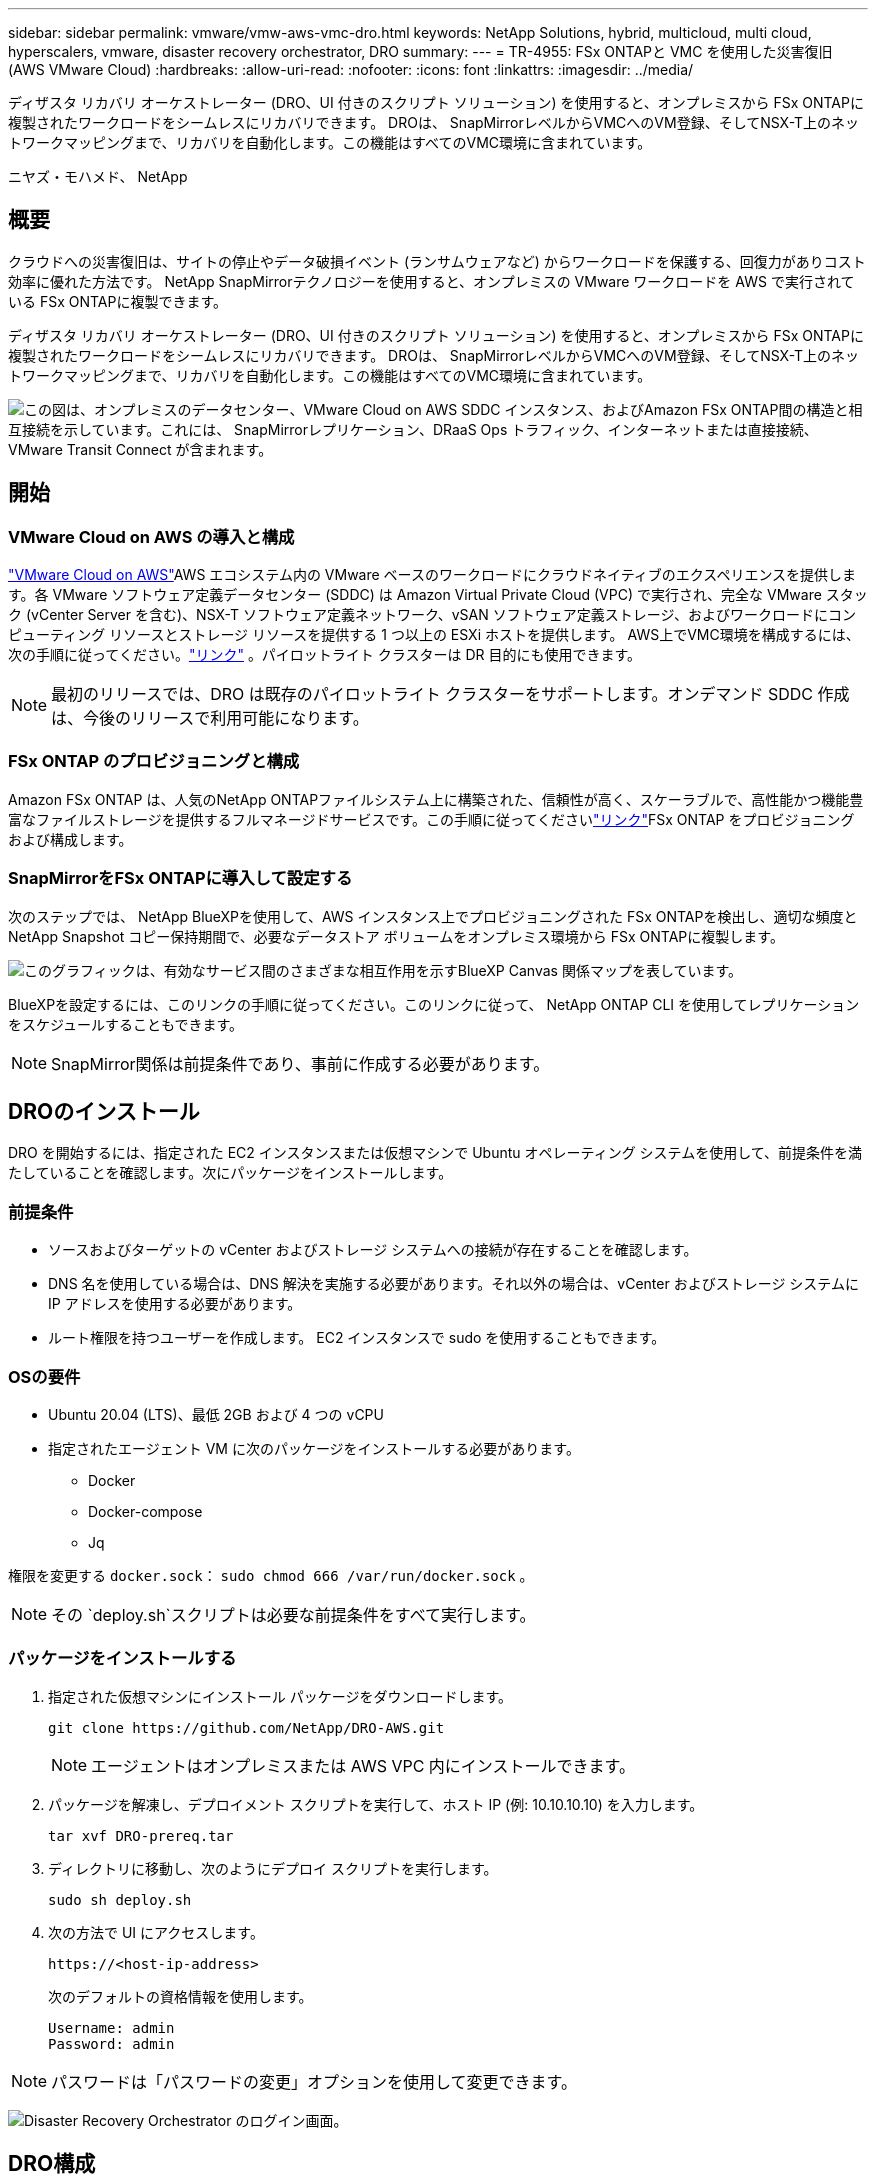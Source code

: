 ---
sidebar: sidebar 
permalink: vmware/vmw-aws-vmc-dro.html 
keywords: NetApp Solutions, hybrid, multicloud, multi cloud, hyperscalers, vmware, disaster recovery orchestrator, DRO 
summary:  
---
= TR-4955: FSx ONTAPと VMC を使用した災害復旧 (AWS VMware Cloud)
:hardbreaks:
:allow-uri-read: 
:nofooter: 
:icons: font
:linkattrs: 
:imagesdir: ../media/


[role="lead"]
ディザスタ リカバリ オーケストレーター (DRO、UI 付きのスクリプト ソリューション) を使用すると、オンプレミスから FSx ONTAPに複製されたワークロードをシームレスにリカバリできます。  DROは、 SnapMirrorレベルからVMCへのVM登録、そしてNSX-T上のネットワークマッピングまで、リカバリを自動化します。この機能はすべてのVMC環境に含まれています。

ニヤズ・モハメド、 NetApp



== 概要

クラウドへの災害復旧は、サイトの停止やデータ破損イベント (ランサムウェアなど) からワークロードを保護する、回復力がありコスト効率に優れた方法です。  NetApp SnapMirrorテクノロジーを使用すると、オンプレミスの VMware ワークロードを AWS で実行されている FSx ONTAPに複製できます。

ディザスタ リカバリ オーケストレーター (DRO、UI 付きのスクリプト ソリューション) を使用すると、オンプレミスから FSx ONTAPに複製されたワークロードをシームレスにリカバリできます。  DROは、 SnapMirrorレベルからVMCへのVM登録、そしてNSX-T上のネットワークマッピングまで、リカバリを自動化します。この機能はすべてのVMC環境に含まれています。

image:dro-vmc-001.png["この図は、オンプレミスのデータセンター、VMware Cloud on AWS SDDC インスタンス、およびAmazon FSx ONTAP間の構造と相互接続を示しています。これには、 SnapMirrorレプリケーション、DRaaS Ops トラフィック、インターネットまたは直接接続、VMware Transit Connect が含まれます。"]



== 開始



=== VMware Cloud on AWS の導入と構成

link:https://www.vmware.com/products/vmc-on-aws.html["VMware Cloud on AWS"^]AWS エコシステム内の VMware ベースのワークロードにクラウドネイティブのエクスペリエンスを提供します。各 VMware ソフトウェア定義データセンター (SDDC) は Amazon Virtual Private Cloud (VPC) で実行され、完全な VMware スタック (vCenter Server を含む)、NSX-T ソフトウェア定義ネットワーク、vSAN ソフトウェア定義ストレージ、およびワークロードにコンピューティング リソースとストレージ リソースを提供する 1 つ以上の ESXi ホストを提供します。 AWS上でVMC環境を構成するには、次の手順に従ってください。link:vmw-aws-vmc-setup.html["リンク"^] 。パイロットライト クラスターは DR 目的にも使用できます。


NOTE: 最初のリリースでは、DRO は既存のパイロットライト クラスターをサポートします。オンデマンド SDDC 作成は、今後のリリースで利用可能になります。



=== FSx ONTAP のプロビジョニングと構成

Amazon FSx ONTAP は、人気のNetApp ONTAPファイルシステム上に構築された、信頼性が高く、スケーラブルで、高性能かつ機能豊富なファイルストレージを提供するフルマネージドサービスです。この手順に従ってくださいlink:vmw-aws-vmc-nfs-ds-overview.html["リンク"^]FSx ONTAP をプロビジョニングおよび構成します。



=== SnapMirrorをFSx ONTAPに導入して設定する

次のステップでは、 NetApp BlueXPを使用して、AWS インスタンス上でプロビジョニングされた FSx ONTAPを検出し、適切な頻度とNetApp Snapshot コピー保持期間で、必要なデータストア ボリュームをオンプレミス環境から FSx ONTAPに複製します。

image:dro-vmc-002.png["このグラフィックは、有効なサービス間のさまざまな相互作用を示すBlueXP Canvas 関係マップを表しています。"]

BlueXPを設定するには、このリンクの手順に従ってください。このリンクに従って、 NetApp ONTAP CLI を使用してレプリケーションをスケジュールすることもできます。


NOTE: SnapMirror関係は前提条件であり、事前に作成する必要があります。



== DROのインストール

DRO を開始するには、指定された EC2 インスタンスまたは仮想マシンで Ubuntu オペレーティング システムを使用して、前提条件を満たしていることを確認します。次にパッケージをインストールします。



=== 前提条件

* ソースおよびターゲットの vCenter およびストレージ システムへの接続が存在することを確認します。
* DNS 名を使用している場合は、DNS 解決を実施する必要があります。それ以外の場合は、vCenter およびストレージ システムに IP アドレスを使用する必要があります。
* ルート権限を持つユーザーを作成します。  EC2 インスタンスで sudo を使用することもできます。




=== OSの要件

* Ubuntu 20.04 (LTS)、最低 2GB および 4 つの vCPU
* 指定されたエージェント VM に次のパッケージをインストールする必要があります。
+
** Docker
** Docker-compose
** Jq




権限を変更する `docker.sock`： `sudo chmod 666 /var/run/docker.sock` 。


NOTE: その `deploy.sh`スクリプトは必要な前提条件をすべて実行します。



=== パッケージをインストールする

. 指定された仮想マシンにインストール パッケージをダウンロードします。
+
[listing]
----
git clone https://github.com/NetApp/DRO-AWS.git
----
+

NOTE: エージェントはオンプレミスまたは AWS VPC 内にインストールできます。

. パッケージを解凍し、デプロイメント スクリプトを実行して、ホスト IP (例: 10.10.10.10) を入力します。
+
[listing]
----
tar xvf DRO-prereq.tar
----
. ディレクトリに移動し、次のようにデプロイ スクリプトを実行します。
+
[listing]
----
sudo sh deploy.sh
----
. 次の方法で UI にアクセスします。
+
[listing]
----
https://<host-ip-address>
----
+
次のデフォルトの資格情報を使用します。

+
[listing]
----
Username: admin
Password: admin
----



NOTE: パスワードは「パスワードの変更」オプションを使用して変更できます。

image:dro-vmc-003.png["Disaster Recovery Orchestrator のログイン画面。"]



== DRO構成

FSx ONTAPと VMC が適切に構成されたら、FSx ONTAP上の読み取り専用SnapMirrorコピーを使用してオンプレミスのワークロードを VMC に自動的にリカバリするように DRO の構成を開始できます。

NetApp、DRO エージェントがオンプレミスのコンポーネントだけでなく、FSx ONTAPや VMC リソースともネットワークを介して通信できるように、DRO エージェントを AWS に導入し、さらに FSx ONTAPが導入されているのと同じ VPC (ピア接続も可能) にも導入することを推奨しています。

最初のステップは、オンプレミスとクラウドのリソース (vCenter とストレージの両方) を検出して DRO に追加することです。サポートされているブラウザで DRO を開き、デフォルトのユーザー名とパスワード (admin/admin) を使用して、サイトを追加します。検出オプションを使用してサイトを追加することもできます。次のプラットフォームを追加します。

* オンプレミス
+
** オンプレミスの vCenter
** ONTAPストレージシステム


* クラウド
+
** VMC vCenter
** FSx ONTAP




image:dro-vmc-004.png["一時的なプレースホルダー画像の説明。"]

image:dro-vmc-005.png["ソース サイトと宛先サイトを含む DRO サイトの概要ページ。"]

追加されると、DRO は自動検出を実行し、ソース ストレージから FSx ONTAPに対応するSnapMirrorレプリカを持つ VM を表示します。  DRO は、VM で使用されるネットワークとポートグループを自動的に検出し、それらを入力します。

image:dro-vmc-006.png["219 台の仮想マシンと 10 個のデータストアを含む自動検出画面。"]

次のステップは、必要な VM を機能グループにグループ化し、リソース グループとして機能するようにすることです。



=== リソースのグループ化

プラットフォームを追加したら、回復する VM をリソース グループにグループ化できます。  DRO リソース グループを使用すると、依存する VM のセットを、ブート順序、ブート遅延、および回復時に実行できるオプションのアプリケーション検証を含む論理グループにグループ化できます。

リソース グループの作成を開始するには、次の手順を実行します。

. *リソース グループ* にアクセスし、*新しいリソース グループの作成* をクリックします。
. *新しいリソース グループ* の下で、ドロップダウンからソース サイトを選択し、*作成* をクリックします。
. *リソース グループの詳細* を入力し、[続行] をクリックします。
. 検索オプションを使用して適切な VM を選択します。
. 選択した VM のブート順序とブート遅延 (秒) を選択します。各 VM を選択し、その優先順位を設定することで、電源オン シーケンスの順序を設定します。すべての VM のデフォルト値は 3 です。
+
オプションは次のとおりです。

+
1 – 最初にパワーオンする仮想マシン 3 – デフォルト 5 – 最後にパワーオンする仮想マシン

. *リソース グループの作成*をクリックします。


image:dro-vmc-007.png["2 つのエントリ (Test と DemoRG1) を含むリソース グループ リストのスクリーンショット。"]



=== レプリケーションプラン

災害が発生した場合にアプリケーションを回復するための計画が必要です。ドロップダウンからソースとターゲットの vCenter プラットフォームを選択し、このプランに含めるリソース グループと、アプリケーションを復元してパワーオンする方法のグループ化 (たとえば、ドメイン コントローラ、次に Tier 1、次に Tier 2 など) を選択します。このような計画は、青写真と呼ばれることもあります。リカバリ プランを定義するには、[*レプリケーション プラン*] タブに移動し、[*新しいレプリケーション プラン*] をクリックします。

レプリケーション プランの作成を開始するには、次の手順を実行します。

. *レプリケーション プラン*にアクセスし、*新しいレプリケーション プランの作成*をクリックします。
+
image:dro-vmc-008.png["DemoRP という 1 つのプランを含むレプリケーション プラン画面のスクリーンショット。"]

. *新しいレプリケーション プラン* で、プランの名前を指定し、ソース サイト、関連付けられた vCenter、宛先サイト、および関連付けられた vCenter を選択して、リカバリ マッピングを追加します。
+
image:dro-vmc-009.png["リカバリ マッピングを含むレプリケーション プランの詳細のスクリーンショット。"]

. リカバリ マッピングが完了したら、クラスター マッピングを選択します。
+
image:dro-vmc-010.png["一時的なプレースホルダー画像の説明。"]

. *リソース グループの詳細*を選択し、*続行*をクリックします。
. リソース グループの実行順序を設定します。このオプションを使用すると、複数のリソース グループが存在する場合に操作のシーケンスを選択できます。
. 完了したら、適切なセグメントへのネットワーク マッピングを選択します。セグメントはすでに VMC 内でプロビジョニングされているはずなので、適切なセグメントを選択して VM をマップします。
. VM の選択に基づいて、データストア マッピングが自動的に選択されます。
+

NOTE: SnapMirrorはボリューム レベルで行われます。したがって、すべての VM がレプリケーション先にレプリケートされます。データストアの一部であるすべての VM を選択してください。選択されていない場合は、レプリケーション プランの一部である VM のみが処理されます。

+
image:dro-vmc-011.png["一時的なプレースホルダー画像の説明。"]

. VM の詳細では、オプションで VM の CPU および RAM パラメータのサイズを変更できます。これは、大規模な環境を小規模なターゲット クラスターに回復する場合や、1 対 1 の物理 VMware インフラストラクチャをプロビジョニングせずに DR テストを実施する場合に非常に役立ちます。また、リソース グループ全体で選択したすべての VM のブート順序とブート遅延 (秒) を変更することもできます。リソース グループのブート順序の選択時に選択したものから変更が必要な場合、ブート順序を変更するための追加オプションがあります。デフォルトでは、リソース グループの選択時に選択されたブート順序が使用されますが、この段階で変更を実行することもできます。
+
image:dro-vmc-012.png["一時的なプレースホルダー画像の説明。"]

. *レプリケーション プランの作成*をクリックします。
+
image:dro-vmc-013.png["一時的なプレースホルダー画像の説明。"]



レプリケーション プランが作成された後、要件に応じて、フェールオーバー オプション、テスト フェールオーバー オプション、または移行オプションを実行できます。フェイルオーバーおよびテストフェイルオーバーのオプション中は、最新のSnapMirrorスナップショット コピーが使用されるか、または特定のスナップショット コピーをポイントインタイム スナップショット コピーから選択できます ( SnapMirrorの保持ポリシーに従って)。ランサムウェアなどの破損イベントに直面していて、最新のレプリカがすでに侵害されたり暗号化されたりしている場合は、ポイントインタイム オプションが非常に役立ちます。 DRO は利用可能なすべての時点を表示します。レプリケーション プランで指定された構成でフェイルオーバーまたはテスト フェイルオーバーをトリガーするには、[フェイルオーバー] または [フェイルオーバーのテスト] をクリックします。

image:dro-vmc-014.png["一時的なプレースホルダー画像の説明。"] image:dro-vmc-015.png["この画面では、ボリューム スナップショットの詳細が提供され、最新のスナップショットを使用するか、特定のスナップショットを選択するかを選択できます。"]

レプリケーション プランはタスク メニューで監視できます。

image:dro-vmc-016.png["タスク メニューには、レプリケーション プランのすべてのジョブとオプションが表示され、ログも表示できます。"]

フェイルオーバーがトリガーされると、回復された項目が VMC vCenter (VM、ネットワーク、データストア) に表示されます。デフォルトでは、VM はワークロード フォルダーに回復されます。

image:dro-vmc-017.png["一時的なプレースホルダー画像の説明。"]

フェイルバックはレプリケーション プラン レベルでトリガーできます。テストフェイルオーバーの場合、ティアダウン オプションを使用して変更をロールバックし、 FlexClone関係を削除できます。フェイルオーバーに関連するフェイルバックは 2 段階のプロセスです。レプリケーション プランを選択し、*逆データ同期* を選択します。

image:dro-vmc-018.png["逆データ同期オプションを含むドロップダウンを含むレプリケーション プランの概要のスクリーンショット。"] image:dro-vmc-019.png["一時的なプレースホルダー画像の説明。"]

完了したら、フェイルバックをトリガーして元の運用サイトに戻ることができます。

image:dro-vmc-020.png["フェールバック オプションを含むドロップダウンを含むレプリケーション プランの概要のスクリーンショット。"] image:dro-vmc-021.png["元の運用サイトが稼働している DRO 概要ページのスクリーンショット。"]

NetApp BlueXPから、適切なボリューム (読み取り/書き込みボリュームとして VMC にマップされたもの) のレプリケーションの正常性が失われていることがわかります。テスト フェイルオーバー中、DRO は宛先ボリュームまたはレプリカ ボリュームをマップしません。代わりに、必要なSnapMirror (または Snapshot) インスタンスのFlexCloneコピーを作成し、 FlexCloneインスタンスを公開します。これにより、 FSx ONTAPの追加の物理容量が消費されることはありません。このプロセスにより、ボリュームが変更されず、DR テストまたはトリアージ ワークフロー中でもレプリカ ジョブが続行できるようになります。さらに、このプロセスにより、エラーが発生した場合や破損したデータが回復された場合に、レプリカが破壊されるリスクなしに回復をクリーンアップできるようになります。

image:dro-vmc-022.png["一時的なプレースホルダー画像の説明。"]



=== ランサムウェアからの回復

ランサムウェアからの回復は困難な作業になる可能性があります。具体的には、IT 組織にとって、安全な復帰ポイントがどこにあるかを正確に特定することは困難であり、また、それが特定された後、たとえば休眠中のマルウェアや脆弱なアプリケーションによる再発する攻撃から回復したワークロードを保護することも困難です。

DRO は、利用可能な任意の時点からシステムを回復できるようにすることで、これらの懸念に対処します。また、アプリケーションが南北トラフィックにさらされていない場所でも機能し、相互に通信できるように、ワークロードを機能しながらも分離されたネットワークにリカバリすることもできます。これにより、セキュリティ チームは安全な場所でフォレンジックを実施し、隠れたマルウェアや潜伏中のマルウェアがないことを確認できます。



== 利点

* 効率的で回復力のあるSnapMirrorレプリケーションの使用。
* スナップショット コピーの保持により、利用可能な任意の時点にリカバリできます。
* ストレージ、コンピューティング、ネットワーク、アプリケーションの検証手順から数百から数千の VM を回復するために必要なすべての手順を完全に自動化します。
* 複製されたボリュームを変更しない方法を使用した、 ONTAP FlexCloneテクノロジーによるワークロードのリカバリ。
+
** ボリュームまたはスナップショット コピーのデータ破損のリスクを回避します。
** DR テスト ワークフロー中のレプリケーションの中断を回避します。
** DevTest、セキュリティ テスト、パッチまたはアップグレード テスト、修復テストなど、DR 以外のワークフローにクラウド コンピューティング リソースで DR データを使用する可能性。


* CPU と RAM の最適化により、より小規模なコンピューティング クラスターへのリカバリが可能になり、クラウド コストが削減されます。

